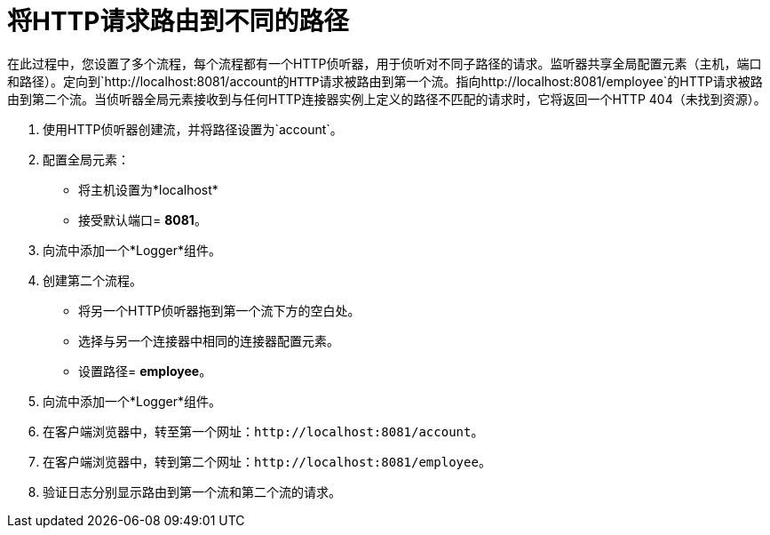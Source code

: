 = 将HTTP请求路由到不同的路径

在此过程中，您设置了多个流程，每个流程都有一个HTTP侦听器，用于侦听对不同子路径的请求。监听器共享全局配置元素（主机，端口和路径）。定向到`+http://localhost:8081/account+`的HTTP请求被路由到第一个流。指向`+http://localhost:8081/employee+`的HTTP请求被路由到第二个流。当侦听器全局元素接收到与任何HTTP连接器实例上定义的路径不匹配的请求时，它将返回一个HTTP 404（未找到资源）。

. 使用HTTP侦听器创建流，并将路径设置为`account`。
. 配置全局元素：
* 将主机设置为*localhost*
* 接受默认端口= *8081*。
. 向流中添加一个*Logger*组件。
. 创建第二个流程。
* 将另一个HTTP侦听器拖到第一个流下方的空白处。
* 选择与另一个连接器中相同的连接器配置元素。
* 设置路径= *employee*。
. 向流中添加一个*Logger*组件。
. 在客户端浏览器中，转至第一个网址：`+http://localhost:8081/account+`。
. 在客户端浏览器中，转到第二个网址：`+http://localhost:8081/employee+`。
. 验证日志分别显示路由到第一个流和第二个流的请求。


